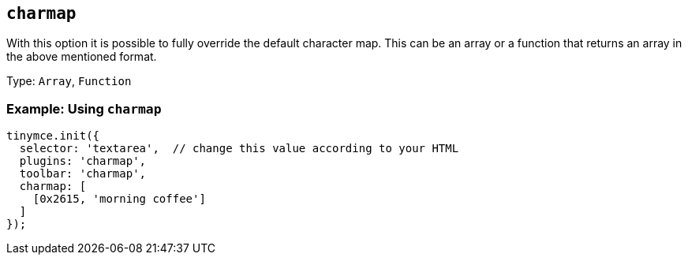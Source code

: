 [[charmap]]
== `+charmap+`

:plugincode: charmap

With this option it is possible to fully override the default character map. This can be an array or a function that returns an array in the above mentioned format.

Type: `+Array+`, `+Function+`

=== Example: Using `+charmap+`

[source,js]
----
tinymce.init({
  selector: 'textarea',  // change this value according to your HTML
  plugins: 'charmap',
  toolbar: 'charmap',
  charmap: [
    [0x2615, 'morning coffee']
  ]
});
----
